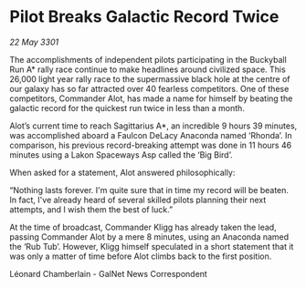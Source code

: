 * Pilot Breaks Galactic Record Twice

/22 May 3301/

The accomplishments of independent pilots participating in the Buckyball Run A* rally race continue to make headlines around civilized space. This 26,000 light year rally race to the supermassive black hole at the centre of our galaxy has so far attracted over 40 fearless competitors. One of these competitors, Commander Alot, has made a name for himself by beating the galactic record for the quickest run twice in less than a month.  

Alot’s current time to reach Sagittarius A*, an incredible 9 hours 39 minutes, was accomplished aboard a Faulcon DeLacy Anaconda named ‘Rhonda’. In comparison, his previous record-breaking attempt was done in 11 hours 46 minutes using a Lakon Spaceways Asp called the ‘Big Bird’.  

When asked for a statement, Alot answered philosophically:  

“Nothing lasts forever. I'm quite sure that in time my record will be beaten. In fact, I've already heard of several skilled pilots planning their next attempts, and I wish them the best of luck.” 

At the time of broadcast, Commander Kligg has already taken the lead, passing Commander Alot by a mere 8 minutes, using an Anaconda named the ‘Rub Tub’. However, Kligg himself speculated in a short statement that it was only a matter of time before Alot climbs back to the first position. 

Léonard Chamberlain - GalNet News Correspondent